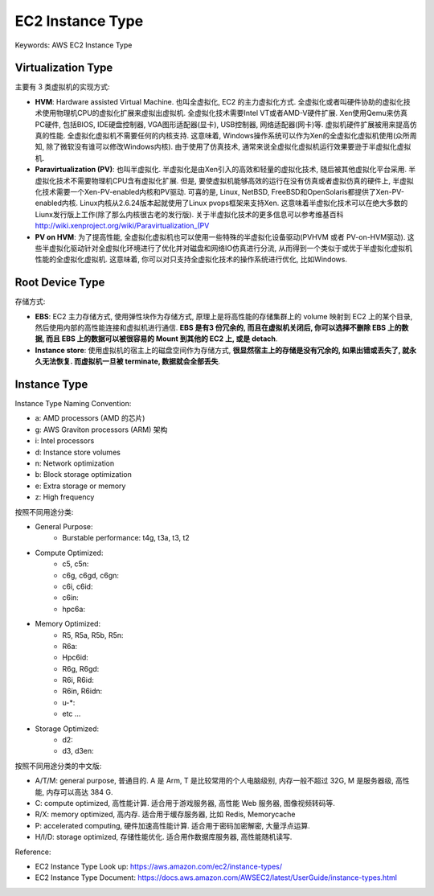 EC2 Instance Type
==============================================================================
Keywords: AWS EC2 Instance Type


Virtualization Type
------------------------------------------------------------------------------
主要有 3 类虚拟机的实现方式:

- **HVM**: Hardware assisted Virtual Machine. 也叫全虚拟化, EC2 的主力虚拟化方式. 全虚拟化或者叫硬件协助的虚拟化技术使用物理机CPU的虚拟化扩展来虚拟出虚拟机. 全虚拟化技术需要Intel VT或者AMD-V硬件扩展. Xen使用Qemu来仿真PC硬件, 包括BIOS, IDE硬盘控制器, VGA图形适配器(显卡), USB控制器, 网络适配器(网卡)等. 虚拟机硬件扩展被用来提高仿真的性能. 全虚拟化虚拟机不需要任何的内核支持. 这意味着, Windows操作系统可以作为Xen的全虚拟化虚拟机使用(众所周知, 除了微软没有谁可以修改Windows内核). 由于使用了仿真技术, 通常来说全虚拟化虚拟机运行效果要逊于半虚拟化虚拟机.
- **Paravirtualization (PV)**: 也叫半虚拟化. 半虚拟化是由Xen引入的高效和轻量的虚拟化技术, 随后被其他虚拟化平台采用. 半虚拟化技术不需要物理机CPU含有虚拟化扩展. 但是, 要使虚拟机能够高效的运行在没有仿真或者虚拟仿真的硬件上, 半虚拟化技术需要一个Xen-PV-enabled内核和PV驱动. 可喜的是, Linux, NetBSD, FreeBSD和OpenSolaris都提供了Xen-PV-enabled内核. Linux内核从2.6.24版本起就使用了Linux pvops框架来支持Xen. 这意味着半虚拟化技术可以在绝大多数的Liunx发行版上工作(除了那么内核很古老的发行版). 关于半虚拟化技术的更多信息可以参考维基百科 http://wiki.xenproject.org/wiki/Paravirtualization_(PV
- **PV on HVM**: 为了提高性能, 全虚拟化虚拟机也可以使用一些特殊的半虚拟化设备驱动(PVHVM 或者 PV-on-HVM驱动). 这些半虚拟化驱动针对全虚拟化环境进行了优化并对磁盘和网络IO仿真进行分流, 从而得到一个类似于或优于半虚拟化虚拟机性能的全虚拟化虚拟机. 这意味着, 你可以对只支持全虚拟化技术的操作系统进行优化, 比如Windows.


Root Device Type
------------------------------------------------------------------------------
存储方式:

- **EBS**: EC2 主力存储方式, 使用弹性块作为存储方式, 原理上是将高性能的存储集群上的 volume 映射到 EC2 上的某个目录, 然后使用内部的高性能连接和虚拟机进行通信. **EBS 是有3 份冗余的, 而且在虚拟机关闭后, 你可以选择不删除 EBS 上的数据, 而且 EBS 上的数据可以被很容易的 Mount 到其他的 EC2 上, 或是 detach**.
- **Instance store**: 使用虚拟机的宿主上的磁盘空间作为存储方式, **很显然宿主上的存储是没有冗余的, 如果出错或丢失了, 就永久无法恢复. 而虚拟机一旦被 terminate, 数据就会全部丢失**.


Instance Type
------------------------------------------------------------------------------
Instance Type Naming Convention:

- a: AMD processors (AMD 的芯片)
- g: AWS Graviton processors (ARM) 架构
- i: Intel processors
- d: Instance store volumes
- n: Network optimization
- b: Block storage optimization
- e: Extra storage or memory
- z: High frequency

按照不同用途分类:

- General Purpose:
    - Burstable performance: t4g, t3a, t3, t2
- Compute Optimized:
    - c5, c5n:
    - c6g, c6gd, c6gn:
    - c6i, c6id:
    - c6in:
    - hpc6a:
- Memory Optimized:
    - R5, R5a, R5b, R5n:
    - R6a:
    - Hpc6id:
    - R6g, R6gd:
    - R6i, R6id:
    - R6in, R6idn:
    - u-*:
    - etc ...
- Storage Optimized:
    - d2:
    - d3, d3en:

按照不同用途分类的中文版:

- A/T/M: general purpose, 普通目的. A 是 Arm, T 是比较常用的个人电脑级别, 内存一般不超过 32G, M 是服务器级, 高性能, 内存可以高达 384 G.
- C: compute optimized, 高性能计算. 适合用于游戏服务器, 高性能 Web 服务器, 图像视频转码等.
- R/X: memory optimized, 高内存. 适合用于缓存服务器, 比如 Redis, Memorycache
- P: accelerated computing, 硬件加速高性能计算. 适合用于密码加密解密, 大量浮点运算.
- H/I/D: storage optimized, 存储性能优化. 适合用作数据库服务器, 高性能随机读写.

Reference:

- EC2 Instance Type Look up: https://aws.amazon.com/ec2/instance-types/
- EC2 Instance Type Document: https://docs.aws.amazon.com/AWSEC2/latest/UserGuide/instance-types.html
